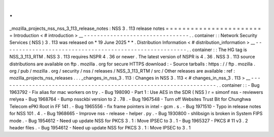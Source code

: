 .
.
_mozilla_projects_nss_nss_3_113_release_notes
:
NSS
3
.
113
release
notes
=
=
=
=
=
=
=
=
=
=
=
=
=
=
=
=
=
=
=
=
=
=
=
=
Introduction
<
#
introduction
>
__
-
-
-
-
-
-
-
-
-
-
-
-
-
-
-
-
-
-
-
-
-
-
-
-
-
-
-
-
-
-
-
-
.
.
container
:
:
Network
Security
Services
(
NSS
)
3
.
113
was
released
on
*
19
June
2025
*
*
.
Distribution
Information
<
#
distribution_information
>
__
-
-
-
-
-
-
-
-
-
-
-
-
-
-
-
-
-
-
-
-
-
-
-
-
-
-
-
-
-
-
-
-
-
-
-
-
-
-
-
-
-
-
-
-
-
-
-
-
-
-
-
-
-
-
-
-
.
.
container
:
:
The
HG
tag
is
NSS_3_113_RTM
.
NSS
3
.
113
requires
NSPR
4
.
36
or
newer
.
The
latest
version
of
NSPR
is
4
.
36
.
NSS
3
.
113
source
distributions
are
available
on
ftp
.
mozilla
.
org
for
secure
HTTPS
download
:
-
Source
tarballs
:
https
:
/
/
ftp
.
mozilla
.
org
/
pub
/
mozilla
.
org
/
security
/
nss
/
releases
/
NSS_3_113_RTM
/
src
/
Other
releases
are
available
:
ref
:
mozilla_projects_nss_releases
.
.
.
_changes_in_nss_3
.
113
:
Changes
in
NSS
3
.
113
<
#
changes_in_nss_3
.
113
>
__
-
-
-
-
-
-
-
-
-
-
-
-
-
-
-
-
-
-
-
-
-
-
-
-
-
-
-
-
-
-
-
-
-
-
-
-
-
-
-
-
-
-
-
-
-
-
-
-
-
-
-
-
-
-
-
-
-
-
-
-
-
-
-
-
-
-
.
.
container
:
:
-
Bug
1963792
-
Fix
alias
for
mac
workers
on
try
.
-
Bug
198090
-
Part
1
:
Use
AES
in
the
SDR
(
NSS
)
r
=
simonf
nss
-
reviewers
rrelyea
-
Bug
1968764
-
Bump
nssckbi
version
to
2
.
78
.
-
Bug
1967548
-
Turn
off
Websites
Trust
Bit
for
Chunghwa
Telecom
ePKI
Root
in
FF
141
.
-
Bug
1965556
-
fix
frame
pointers
in
intel
-
gcm
.
s
.
-
Bug
1971510
-
Typo
in
release
notes
for
NSS
101
.
4
.
-
Bug
1968665
-
Improve
nss
-
release
-
helper
.
py
.
-
Bug
1930800
-
shlibsign
is
broken
in
System
FIPS
mode
.
-
Bug
1954612
-
Need
up
update
NSS
for
PKCS
3
.
1
:
Move
IPSEC
to
3
.
1
-
Bug
1965327
-
PKCS
#
11
v3
.
2
header
files
.
-
Bug
1954612
-
Need
up
update
NSS
for
PKCS
3
.
1
:
Move
IPSEC
to
3
.
1
